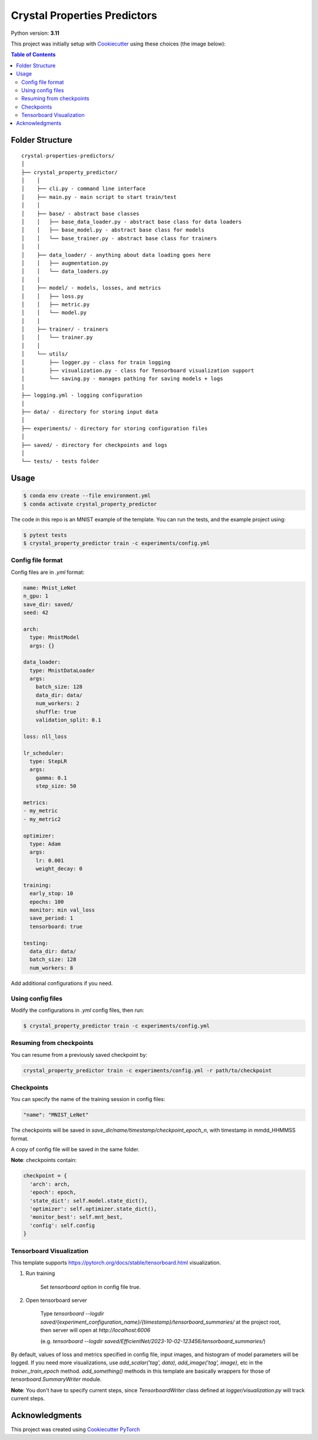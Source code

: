 =============================
Crystal Properties Predictors
=============================

.. image:: https://img.shields.io/badge/built_with-Cookiecutter_Pytorch-ee4c2c?logo=cookiecutter
   :target: https://github.com/khornlund/cookiecutter-pytorch
   :alt: Static Badge


.. image:: https://img.shields.io/badge/code%20style-black-000000.svg
   :target: https://github.com/psf/black
   :alt: Static Badge

Python version: **3.11**

This project was initially setup with
`Cookiecutter <https://github.com/cookiecutter/cookiecutter/>`_ using these
choices (the image below):

.. image:: docs/_static/cookiecutter_initial_setup.png

.. contents:: Table of Contents
   :depth: 2

Folder Structure
================

::

  crystal-properties-predictors/
  │
  ├── crystal_property_predictor/
  │    │
  │    ├── cli.py - command line interface
  │    ├── main.py - main script to start train/test
  │    │
  │    ├── base/ - abstract base classes
  │    │   ├── base_data_loader.py - abstract base class for data loaders
  │    │   ├── base_model.py - abstract base class for models
  │    │   └── base_trainer.py - abstract base class for trainers
  │    │
  │    ├── data_loader/ - anything about data loading goes here
  │    │   ├── augmentation.py
  │    │   └── data_loaders.py
  │    │
  │    ├── model/ - models, losses, and metrics
  │    │   ├── loss.py
  │    │   ├── metric.py
  │    │   └── model.py
  │    │
  │    ├── trainer/ - trainers
  │    │   └── trainer.py
  │    │
  │    └── utils/
  │        ├── logger.py - class for train logging
  │        ├── visualization.py - class for Tensorboard visualization support
  │        └── saving.py - manages pathing for saving models + logs
  │
  ├── logging.yml - logging configuration
  │
  ├── data/ - directory for storing input data
  │
  ├── experiments/ - directory for storing configuration files
  │
  ├── saved/ - directory for checkpoints and logs
  │
  └── tests/ - tests folder


Usage
=====

.. code-block::

  $ conda env create --file environment.yml
  $ conda activate crystal_property_predictor

The code in this repo is an MNIST example of the template. You can run the
tests, and the example project using:

.. code-block::

  $ pytest tests
  $ crystal_property_predictor train -c experiments/config.yml

Config file format
------------------
Config files are in `.yml` format:

.. code-block:: HTML

  name: Mnist_LeNet
  n_gpu: 1
  save_dir: saved/
  seed: 42

  arch:
    type: MnistModel
    args: {}

  data_loader:
    type: MnistDataLoader
    args:
      batch_size: 128
      data_dir: data/
      num_workers: 2
      shuffle: true
      validation_split: 0.1

  loss: nll_loss

  lr_scheduler:
    type: StepLR
    args:
      gamma: 0.1
      step_size: 50

  metrics:
  - my_metric
  - my_metric2

  optimizer:
    type: Adam
    args:
      lr: 0.001
      weight_decay: 0

  training:
    early_stop: 10
    epochs: 100
    monitor: min val_loss
    save_period: 1
    tensorboard: true

  testing:
    data_dir: data/
    batch_size: 128
    num_workers: 8


Add additional configurations if you need.

Using config files
------------------
Modify the configurations in `.yml` config files, then run:

.. code-block::

  $ crystal_property_predictor train -c experiments/config.yml

Resuming from checkpoints
-------------------------
You can resume from a previously saved checkpoint by:

.. code-block::

  crystal_property_predictor train -c experiments/config.yml -r path/to/checkpoint

Checkpoints
-----------
You can specify the name of the training session in config files:

.. code-block:: HTML

  "name": "MNIST_LeNet"

The checkpoints will be saved in `save_dir/name/timestamp/checkpoint_epoch_n`,
with timestamp in mmdd_HHMMSS format.

A copy of config file will be saved in the same folder.

**Note**: checkpoints contain:

.. code-block:: python

  checkpoint = {
    'arch': arch,
    'epoch': epoch,
    'state_dict': self.model.state_dict(),
    'optimizer': self.optimizer.state_dict(),
    'monitor_best': self.mnt_best,
    'config': self.config
  }

Tensorboard Visualization
--------------------------
This template supports `<https://pytorch.org/docs/stable/tensorboard.html>`_
visualization.

1. Run training

    Set `tensorboard` option in config file true.

2. Open tensorboard server

    Type `tensorboard --logdir saved/{experiment_configuration_name}/{timestamp}/tensorboard_summaries/`
    at the project root, then server will open at `http://localhost:6006`

    (e.g. `tensorboard --logdir saved/EfficientNet/2023-10-02-123456/tensorboard_summaries/`)

By default, values of loss and metrics specified in config file, input images,
and histogram of model parameters will be logged. If you need more
visualizations, use `add_scalar('tag', data)`, `add_image('tag', image)`, etc
in the `trainer._train_epoch` method. `add_something()` methods in this
template are basically wrappers for those of `tensorboard.SummaryWriter`
module.

**Note**: You don't have to specify current steps, since `TensorboardWriter`
class defined at `logger/visualization.py` will track current steps.

Acknowledgments
===============
This project was created using
`Cookiecutter PyTorch <https://github.com/khornlund/cookiecutter-pytorch>`_
